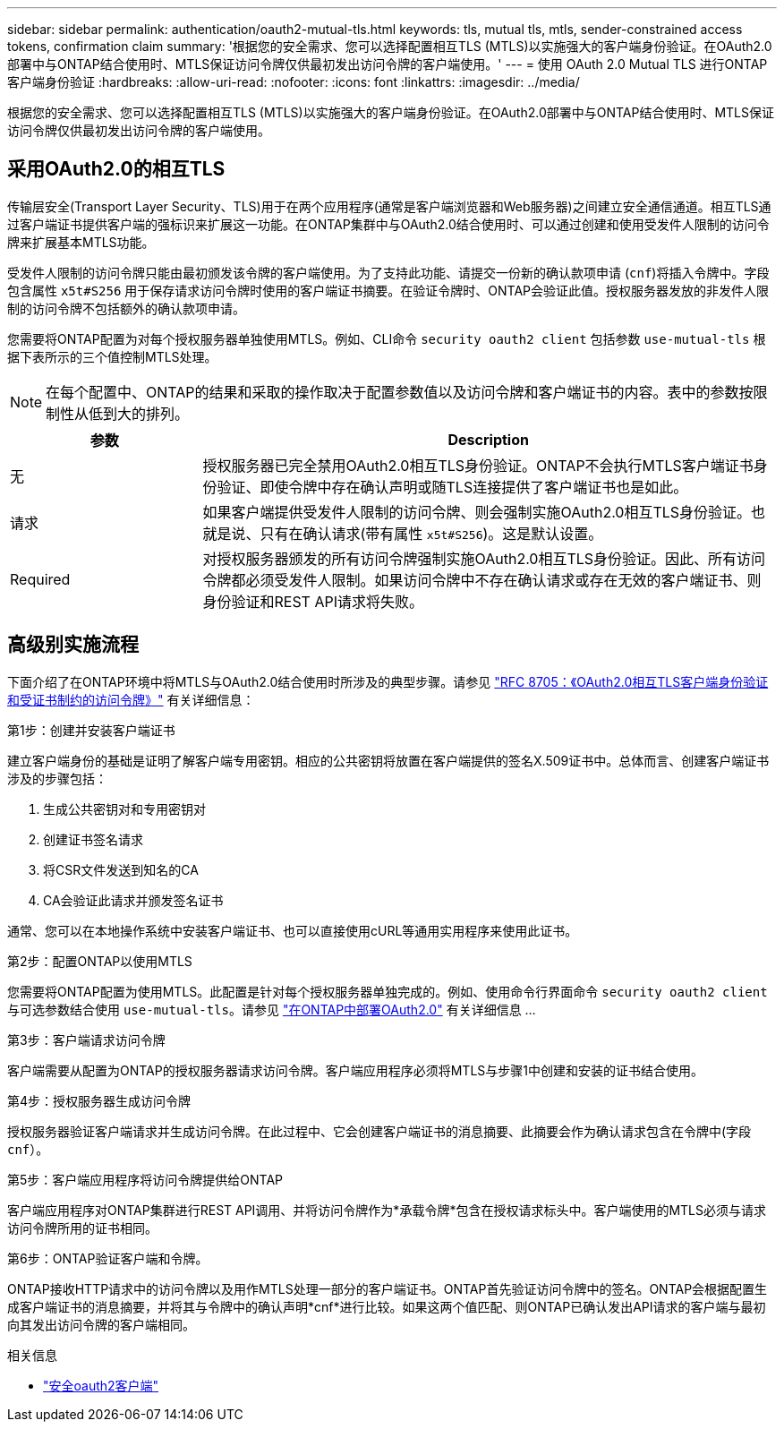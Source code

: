 ---
sidebar: sidebar 
permalink: authentication/oauth2-mutual-tls.html 
keywords: tls, mutual tls, mtls, sender-constrained access tokens, confirmation claim 
summary: '根据您的安全需求、您可以选择配置相互TLS (MTLS)以实施强大的客户端身份验证。在OAuth2.0部署中与ONTAP结合使用时、MTLS保证访问令牌仅供最初发出访问令牌的客户端使用。' 
---
= 使用 OAuth 2.0 Mutual TLS 进行ONTAP客户端身份验证
:hardbreaks:
:allow-uri-read: 
:nofooter: 
:icons: font
:linkattrs: 
:imagesdir: ../media/


[role="lead"]
根据您的安全需求、您可以选择配置相互TLS (MTLS)以实施强大的客户端身份验证。在OAuth2.0部署中与ONTAP结合使用时、MTLS保证访问令牌仅供最初发出访问令牌的客户端使用。



== 采用OAuth2.0的相互TLS

传输层安全(Transport Layer Security、TLS)用于在两个应用程序(通常是客户端浏览器和Web服务器)之间建立安全通信通道。相互TLS通过客户端证书提供客户端的强标识来扩展这一功能。在ONTAP集群中与OAuth2.0结合使用时、可以通过创建和使用受发件人限制的访问令牌来扩展基本MTLS功能。

受发件人限制的访问令牌只能由最初颁发该令牌的客户端使用。为了支持此功能、请提交一份新的确认款项申请 (`cnf`)将插入令牌中。字段包含属性 `x5t#S256` 用于保存请求访问令牌时使用的客户端证书摘要。在验证令牌时、ONTAP会验证此值。授权服务器发放的非发件人限制的访问令牌不包括额外的确认款项申请。

您需要将ONTAP配置为对每个授权服务器单独使用MTLS。例如、CLI命令 `security oauth2 client` 包括参数 `use-mutual-tls` 根据下表所示的三个值控制MTLS处理。


NOTE: 在每个配置中、ONTAP的结果和采取的操作取决于配置参数值以及访问令牌和客户端证书的内容。表中的参数按限制性从低到大的排列。

[cols="25,75"]
|===
| 参数 | Description 


| 无 | 授权服务器已完全禁用OAuth2.0相互TLS身份验证。ONTAP不会执行MTLS客户端证书身份验证、即使令牌中存在确认声明或随TLS连接提供了客户端证书也是如此。 


| 请求 | 如果客户端提供受发件人限制的访问令牌、则会强制实施OAuth2.0相互TLS身份验证。也就是说、只有在确认请求(带有属性 `x5t#S256`)。这是默认设置。 


| Required | 对授权服务器颁发的所有访问令牌强制实施OAuth2.0相互TLS身份验证。因此、所有访问令牌都必须受发件人限制。如果访问令牌中不存在确认请求或存在无效的客户端证书、则身份验证和REST API请求将失败。 
|===


== 高级别实施流程

下面介绍了在ONTAP环境中将MTLS与OAuth2.0结合使用时所涉及的典型步骤。请参见 https://www.rfc-editor.org/info/rfc8705["RFC 8705：《OAuth2.0相互TLS客户端身份验证和受证书制约的访问令牌》"^] 有关详细信息：

.第1步：创建并安装客户端证书
建立客户端身份的基础是证明了解客户端专用密钥。相应的公共密钥将放置在客户端提供的签名X.509证书中。总体而言、创建客户端证书涉及的步骤包括：

. 生成公共密钥对和专用密钥对
. 创建证书签名请求
. 将CSR文件发送到知名的CA
. CA会验证此请求并颁发签名证书


通常、您可以在本地操作系统中安装客户端证书、也可以直接使用cURL等通用实用程序来使用此证书。

.第2步：配置ONTAP以使用MTLS
您需要将ONTAP配置为使用MTLS。此配置是针对每个授权服务器单独完成的。例如、使用命令行界面命令 `security oauth2 client` 与可选参数结合使用 `use-mutual-tls`。请参见 link:../authentication/oauth2-deploy-ontap.html["在ONTAP中部署OAuth2.0"] 有关详细信息 ...

.第3步：客户端请求访问令牌
客户端需要从配置为ONTAP的授权服务器请求访问令牌。客户端应用程序必须将MTLS与步骤1中创建和安装的证书结合使用。

.第4步：授权服务器生成访问令牌
授权服务器验证客户端请求并生成访问令牌。在此过程中、它会创建客户端证书的消息摘要、此摘要会作为确认请求包含在令牌中(字段 `cnf`）。

.第5步：客户端应用程序将访问令牌提供给ONTAP
客户端应用程序对ONTAP集群进行REST API调用、并将访问令牌作为*承载令牌*包含在授权请求标头中。客户端使用的MTLS必须与请求访问令牌所用的证书相同。

.第6步：ONTAP验证客户端和令牌。
ONTAP接收HTTP请求中的访问令牌以及用作MTLS处理一部分的客户端证书。ONTAP首先验证访问令牌中的签名。ONTAP会根据配置生成客户端证书的消息摘要，并将其与令牌中的确认声明*cnf*进行比较。如果这两个值匹配、则ONTAP已确认发出API请求的客户端与最初向其发出访问令牌的客户端相同。

.相关信息
* link:https://docs.netapp.com/us-en/ontap-cli/search.html?q=security+oauth2+client["安全oauth2客户端"^]

